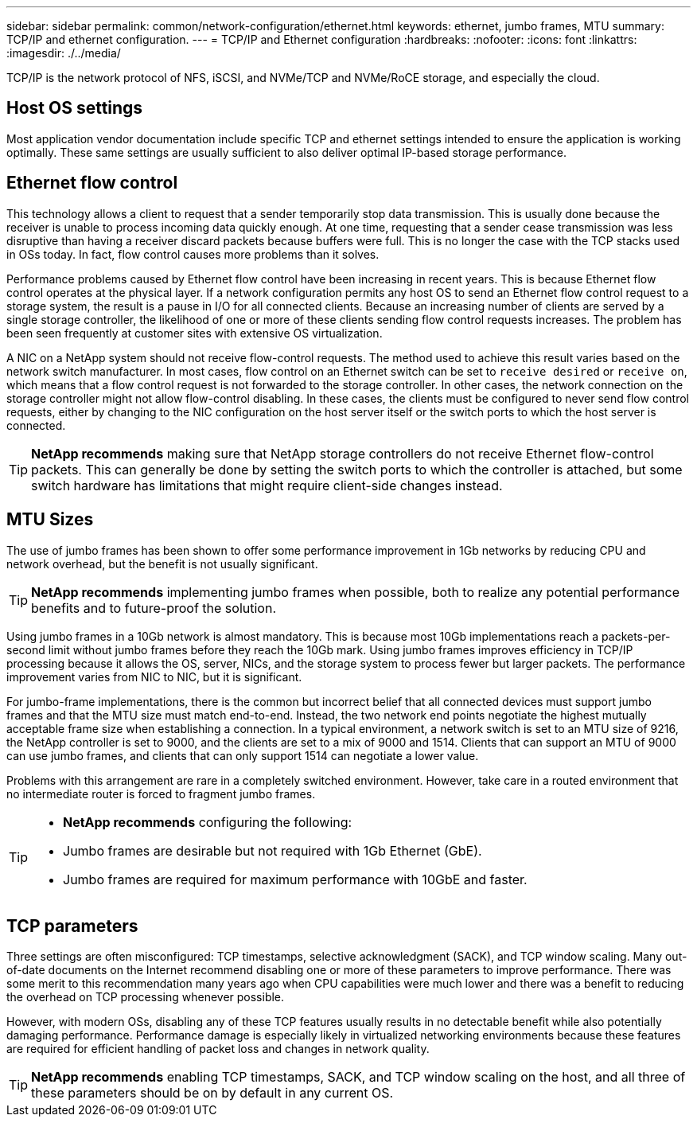 ---
sidebar: sidebar
permalink: common/network-configuration/ethernet.html
keywords: ethernet, jumbo frames, MTU
summary: TCP/IP and ethernet configuration.
---
= TCP/IP and Ethernet configuration
:hardbreaks:
:nofooter:
:icons: font
:linkattrs:
:imagesdir: ./../media/

[.lead]
TCP/IP is the network protocol of NFS, iSCSI, and NVMe/TCP and NVMe/RoCE storage, and especially the cloud.

== Host OS settings
Most application vendor documentation include specific TCP and ethernet settings intended to ensure the application is working optimally. These same settings are usually sufficient to also deliver optimal IP-based storage performance. 

== Ethernet flow control
This technology allows a client to request that a sender temporarily stop data transmission. This is usually done because the receiver is unable to process incoming data quickly enough. At one time, requesting that a sender cease transmission was less disruptive than having a receiver discard packets because buffers were full. This is no longer the case with the TCP stacks used in OSs today. In fact, flow control causes more problems than it solves.

Performance problems caused by Ethernet flow control have been increasing in recent years. This is because Ethernet flow control operates at the physical layer. If a network configuration permits any host OS to send an Ethernet flow control request to a storage system, the result is a pause in I/O for all connected clients. Because an increasing number of clients are served by a single storage controller, the likelihood of one or more of these clients sending flow control requests increases. The problem has been seen frequently at customer sites with extensive OS virtualization.

A NIC on a NetApp system should not receive flow-control requests. The method used to achieve this result varies based on the network switch manufacturer. In most cases, flow control on an Ethernet switch can be set to `receive desired` or `receive on`, which means that a flow control request is not forwarded to the storage controller. In other cases, the network connection on the storage controller might not allow flow-control disabling. In these cases, the clients must be configured to never send flow control requests, either by changing to the NIC configuration on the host server itself or the switch ports to which the host server is connected.

[TIP]
*NetApp recommends* making sure that NetApp storage controllers do not receive Ethernet flow-control packets. This can generally be done by setting the switch ports to which the controller is attached, but some switch hardware has limitations that might require client-side changes instead.

== MTU Sizes
The use of jumbo frames has been shown to offer some performance improvement in 1Gb networks by reducing CPU and network overhead, but the benefit is not usually significant. 

[TIP]
*NetApp recommends* implementing jumbo frames when possible, both to realize any potential performance benefits and to future-proof the solution.

Using jumbo frames in a 10Gb network is almost mandatory. This is because most 10Gb implementations reach a packets-per-second limit without jumbo frames before they reach the 10Gb mark. Using jumbo frames improves efficiency in TCP/IP processing because it allows the OS, server, NICs, and the storage system to process fewer but larger packets. The performance improvement varies from NIC to NIC, but it is significant.

For jumbo-frame implementations, there is the common but incorrect belief that all connected devices must support jumbo frames and that the MTU size must match end-to-end. Instead, the two network end points negotiate the highest mutually acceptable frame size when establishing a connection. In a typical environment, a network switch is set to an MTU size of 9216, the NetApp controller is set to 9000, and the clients are set to a mix of 9000 and 1514. Clients that can support an MTU of 9000 can use jumbo frames, and clients that can only support 1514 can negotiate a lower value.

Problems with this arrangement are rare in a completely switched environment. However, take care in a routed environment that no intermediate router is forced to fragment jumbo frames.

[TIP]
====
* *NetApp recommends* configuring the following:
* Jumbo frames are desirable but not required with 1Gb Ethernet (GbE).
* Jumbo frames are required for maximum performance with 10GbE and faster.
====

== TCP parameters
Three settings are often misconfigured: TCP timestamps, selective acknowledgment (SACK), and TCP window scaling. Many out-of-date documents on the Internet recommend disabling one or more of these parameters to improve performance. There was some merit to this recommendation many years ago when CPU capabilities were much lower and there was a benefit to reducing the overhead on TCP processing whenever possible.

However, with modern OSs, disabling any of these TCP features usually results in no detectable benefit while also potentially damaging performance. Performance damage is especially likely in virtualized networking environments because these features are required for efficient handling of packet loss and changes in network quality.

[TIP]
*NetApp recommends* enabling TCP timestamps, SACK, and TCP window scaling on the host, and all three of these parameters should be on by default in any current OS.

